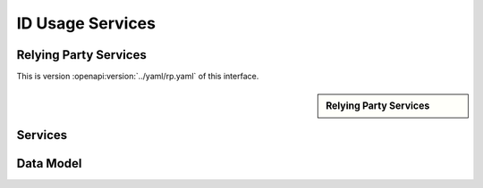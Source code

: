 
.. _annex-interface-idusage:

ID Usage Services
--------------------

Relying Party Services
""""""""""""""""""""""

This is version :openapi:version:`../yaml/rp.yaml` of this interface.

.. only:: html

    Get the OpenAPI file: `rp.yaml <../rp.yaml>`_

.. raw:: latex

    Get the OpenAPI file: \textattachfile[]{../html/rp.yaml}{rp.yaml}

.. sidebar:: Relying Party Services

    .. openapi:toc:: ../yaml/rp.yaml

Services
""""""""
.. openapi:: ../yaml/rp.yaml
    :examples:
    :group:
    :group_examples:
    :entities:

Data Model
""""""""""

.. openapi:model:: ../yaml/rp.yaml

